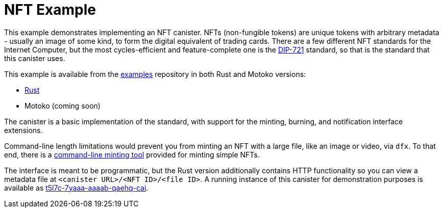 = NFT Example =
:dip: https://github.com/Psychedelic/DIP721
:ic: Internet Computer

This example demonstrates implementing an NFT canister. NFTs (non-fungible tokens) are unique tokens with arbitrary
metadata - usually an image of some kind, to form the digital equivalent of trading cards. There are a few different
NFT standards for the {ic}, but the most cycles-efficient and feature-complete one is the {dip}[DIP-721] standard, so
that is the standard that this canister uses.

This example is available from the https://github.com/dfinity/examples[examples] repository in both Rust and Motoko
versions:

* https://github.com/dfinity/examples/tree/master/rust/dip721-nft-container[Rust]
* Motoko (coming soon)

The canister is a basic implementation of the standard, with support for the minting, burning, and notification interface extensions.

Command-line length limitations would prevent you from minting an NFT with a large file, like an image or video, via `dfx`. To that end,
there is a https://github.com/dfinity/experimental-minting-tool[command-line minting tool] provided for minting simple NFTs.

The interface is meant to be programmatic, but the Rust version additionally contains HTTP functionality so you can view a metadata file
at ``<canister URL>/<NFT ID>/<file ID>``. A running instance of this canister for demonstration purposes is available as
https://t5l7c-7yaaa-aaaab-qaehq-cai.ic0.app[t5l7c-7yaaa-aaaab-qaehq-cai].
